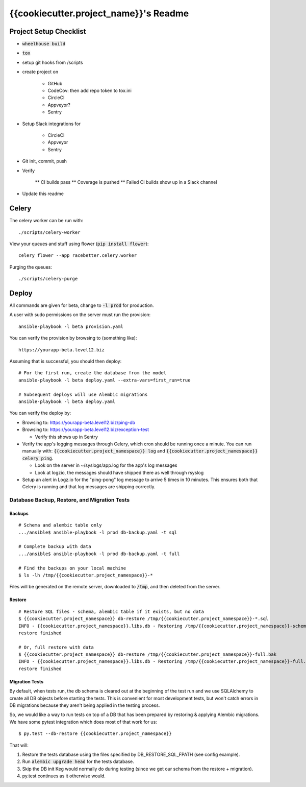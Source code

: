 .. default-role:: code

{{cookiecutter.project_name}}'s Readme
######################################

.. image:: https://circleci.com/gh/{{cookiecutter.gh_repo_path}}.svg?&style=shield&circle-token={{cookiecutter.circle_badge_token}}
    :target: https://circleci.com/gh/{{cookiecutter.gh_repo_path}}

.. image:: https://codecov.io/github/{{cookiecutter.gh_repo_path}}/coverage.svg?branch=master&token={{cookiecutter.codecov_badge_token}}
    :target: https://codecov.io/github/{{cookiecutter.gh_repo_path}}?branch=master

Project Setup Checklist
=======================

* `wheelhouse build`
* `tox`
* setup git hooks from /scripts
* create project on

    * GitHub
    * CodeCov: then add repo token to tox.ini
    * CircleCI
    * Appveyor?
    * Sentry

* Setup Slack integrations for

    * CircleCI
    * Appveyor
    * Sentry

* Git init, commit, push
* Verify

    ** CI builds pass
    ** Coverage is pushed
    ** Failed CI builds show up in a Slack channel

* Update this readme


Celery
=================

The celery worker can be run with::

    ./scripts/celery-worker

View your queues and stuff using flower (`pip install flower`)::

    celery flower --app racebetter.celery.worker

Purging the queues::

    ./scripts/celery-purge

Deploy
==================

All commands are given for beta, change to `-l prod` for production.

A user with sudo permissions on the server must run the provision::

    ansible-playbook -l beta provision.yaml

You can verify the provision by browsing to (something like)::

    https://yourapp-beta.level12.biz

Assuming that is successful, you should then deploy::

    # For the first run, create the database from the model
    ansible-playbook -l beta deploy.yaml --extra-vars=first_run=true

    # Subsequent deploys will use Alembic migrations
    ansible-playbook -l beta deploy.yaml

You can verify the deploy by:

* Browsing to: https://yourapp-beta.level12.biz/ping-db
* Browsing to: https://yourapp-beta.level12.biz/exception-test

  * Verify this shows up in Sentry

* Verify the app's logging messages through Celery, which cron should be running once a minute.
  You can run manually with: `{{cookiecutter.project_namespace}} log` and `{{cookiecutter.project_namespace}} celery ping`.

  * Look on the server in ~/syslogs/app.log for the app's log messages
  * Look at logzio, the messages should have shipped there as well through rsyslog

* Setup an alert in Logz.io for the "ping-pong" log message to arrive 5 times in 10 minutes.  This
  ensures both that Celery is running and that log messages are shipping correctly.


Database Backup, Restore, and Migration Tests
---------------------------------------------

Backups
~~~~~~~

::

    # Schema and alembic table only
    .../ansible$ ansible-playbook -l prod db-backup.yaml -t sql

    # Complete backup with data
    .../ansible$ ansible-playbook -l prod db-backup.yaml -t full

    # Find the backups on your local machine
    $ ls -lh /tmp/{{cookiecutter.project_namespace}}-*

Files will be generated on the remote server, downloaded to `/tmp`, and then deleted from the
server.


Restore
~~~~~~~

::

    # Restore SQL files - schema, alembic table if it exists, but no data
    $ {{cookiecutter.project_namespace}} db-restore /tmp/{{cookiecutter.project_namespace}}-*.sql
    INFO - {{cookiecutter.project_namespace}}.libs.db - Restoring /tmp/{{cookiecutter.project_namespace}}-schema.sql to None:5433/{{cookiecutter.project_namespace}}
    restore finished

    # Or, full restore with data
    $ {{cookiecutter.project_namespace}} db-restore /tmp/{{cookiecutter.project_namespace}}-full.bak
    INFO - {{cookiecutter.project_namespace}}.libs.db - Restoring /tmp/{{cookiecutter.project_namespace}}-full.bak to None:5433/{{cookiecutter.project_namespace}}
    restore finished


Migration Tests
~~~~~~~~~~~~~~~

By default, when tests run, the db schema is cleared out at the beginning of the test run and
we use SQLAlchemy to create all DB objects before starting the tests.  This is convenient for most
development tests, but won't catch errors in DB migrations because they aren't being applied in
the testing process.

So, we would like a way to run tests on top of a DB that has been prepared by restoring & applying
Alembic migrations.  We have some pytest integration which does most of that work for us::

    $ py.test --db-restore {{cookiecutter.project_namespace}}

That will:

1. Restore the tests database using the files specified by DB_RESTORE_SQL_FPATH (see config example).
2. Run `alembic upgrade head` for the tests database.
3. Skip the DB init Keg would normally do during testing (since we get our schema from the restore + migration).
4. py.test continues as it otherwise would.
